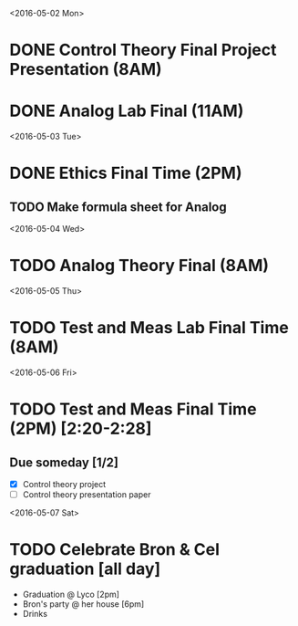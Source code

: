 # Schedule 

<2016-05-02 Mon>
* DONE Control Theory Final Project Presentation (8AM)
* DONE Analog Lab Final (11AM)

<2016-05-03 Tue>
* DONE Ethics Final Time (2PM)
** TODO Make formula sheet for Analog 

<2016-05-04 Wed>
* TODO Analog Theory Final (8AM)

<2016-05-05 Thu>
* TODO Test and Meas Lab Final Time (8AM)

<2016-05-06 Fri>
* TODO Test and Meas Final Time (2PM) [2:20-2:28]

** Due someday [1/2]
   - [X] Control theory project
   - [ ] Control theory presentation paper

<2016-05-07 Sat>
* TODO Celebrate Bron & Cel graduation [all day]
  - Graduation @ Lyco [2pm]
  - Bron's party @ her house [6pm]
  - Drinks

